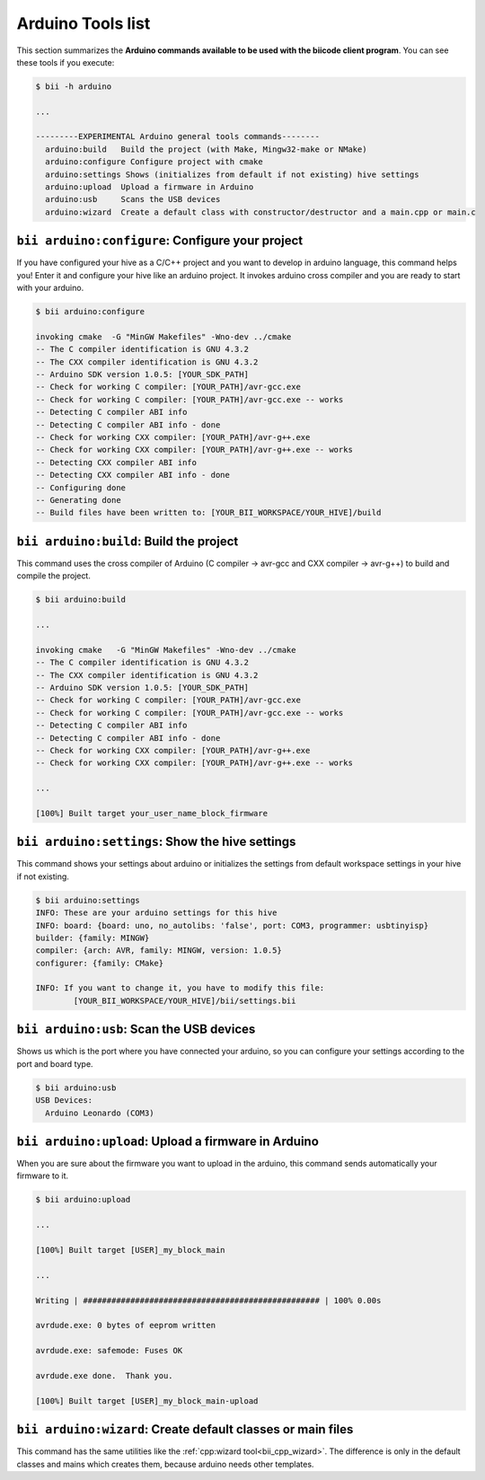 .. _bii_arduino_tools:

Arduino Tools list
==================
This section summarizes the **Arduino commands available to be used with the biicode client program**. You can see these tools if you execute:

.. code-block:: bash

	$ bii -h arduino

	...

	---------EXPERIMENTAL Arduino general tools commands--------
	  arduino:build   Build the project (with Make, Mingw32-make or NMake)
	  arduino:configure Configure project with cmake
	  arduino:settings Shows (initializes from default if not existing) hive settings
	  arduino:upload  Upload a firmware in Arduino
	  arduino:usb     Scans the USB devices
	  arduino:wizard  Create a default class with constructor/destructor and a main.cpp or main.c


``bii arduino:configure``: Configure your project
-------------------------------------------------
If you have configured your hive as a C/C++ project and you want to develop in arduino language, this command helps you! Enter it and configure your hive like an arduino project. It invokes arduino cross compiler and you are ready to start with your arduino.

.. code-block:: bash

	$ bii arduino:configure

	invoking cmake  -G "MinGW Makefiles" -Wno-dev ../cmake
	-- The C compiler identification is GNU 4.3.2
	-- The CXX compiler identification is GNU 4.3.2
	-- Arduino SDK version 1.0.5: [YOUR_SDK_PATH]
	-- Check for working C compiler: [YOUR_PATH]/avr-gcc.exe
	-- Check for working C compiler: [YOUR_PATH]/avr-gcc.exe -- works
	-- Detecting C compiler ABI info
	-- Detecting C compiler ABI info - done
	-- Check for working CXX compiler: [YOUR_PATH]/avr-g++.exe
	-- Check for working CXX compiler: [YOUR_PATH]/avr-g++.exe -- works
	-- Detecting CXX compiler ABI info
	-- Detecting CXX compiler ABI info - done
	-- Configuring done
	-- Generating done
	-- Build files have been written to: [YOUR_BII_WORKSPACE/YOUR_HIVE]/build


``bii arduino:build``: Build the project
----------------------------------------
This command uses the cross compiler of Arduino (C compiler -> avr-gcc and CXX compiler -> avr-g++) to build and compile the project.

.. code-block:: bash

	$ bii arduino:build

	...

	invoking cmake   -G "MinGW Makefiles" -Wno-dev ../cmake
	-- The C compiler identification is GNU 4.3.2
	-- The CXX compiler identification is GNU 4.3.2
	-- Arduino SDK version 1.0.5: [YOUR_SDK_PATH]
	-- Check for working C compiler: [YOUR_PATH]/avr-gcc.exe
	-- Check for working C compiler: [YOUR_PATH]/avr-gcc.exe -- works
	-- Detecting C compiler ABI info
	-- Detecting C compiler ABI info - done
	-- Check for working CXX compiler: [YOUR_PATH]/avr-g++.exe
	-- Check for working CXX compiler: [YOUR_PATH]/avr-g++.exe -- works

	...

	[100%] Built target your_user_name_block_firmware


``bii arduino:settings``: Show the hive settings
---------------------------------------------
This command shows your settings about arduino or initializes the settings from default workspace settings in your hive if not existing.

.. code-block:: bash

	$ bii arduino:settings
	INFO: These are your arduino settings for this hive
	INFO: board: {board: uno, no_autolibs: 'false', port: COM3, programmer: usbtinyisp}
	builder: {family: MINGW}
	compiler: {arch: AVR, family: MINGW, version: 1.0.5}
	configurer: {family: CMake}

	INFO: If you want to change it, you have to modify this file:
		[YOUR_BII_WORKSPACE/YOUR_HIVE]/bii/settings.bii


``bii arduino:usb``: Scan the USB devices
------------------------------------------
Shows us which is the port where you have connected your arduino, so you can configure your settings according to the port and board type.

.. code-block:: bash

	$ bii arduino:usb
	USB Devices:
	  Arduino Leonardo (COM3)


``bii arduino:upload``: Upload a firmware in Arduino
----------------------------------------------------
When you are sure about the firmware you want to upload in the arduino, this command sends automatically your firmware to it.

.. code-block:: bash

	$ bii arduino:upload

	...

	[100%] Built target [USER]_my_block_main

	...

	Writing | ################################################## | 100% 0.00s

	avrdude.exe: 0 bytes of eeprom written

	avrdude.exe: safemode: Fuses OK

	avrdude.exe done.  Thank you.

	[100%] Built target [USER]_my_block_main-upload


.. _bii_arduino_wizard:

``bii arduino:wizard``: Create default classes or main files
------------------------------------------------------------
This command has the same utilities like the :ref:`cpp:wizard tool<bii_cpp_wizard>`. The difference is only in the default classes and mains which creates them, because arduino needs other templates.



